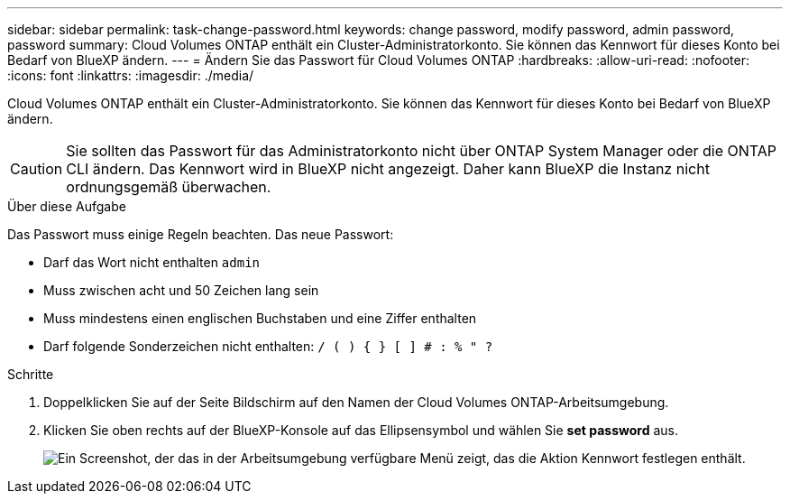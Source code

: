 ---
sidebar: sidebar 
permalink: task-change-password.html 
keywords: change password, modify password, admin password, password 
summary: Cloud Volumes ONTAP enthält ein Cluster-Administratorkonto. Sie können das Kennwort für dieses Konto bei Bedarf von BlueXP ändern. 
---
= Ändern Sie das Passwort für Cloud Volumes ONTAP
:hardbreaks:
:allow-uri-read: 
:nofooter: 
:icons: font
:linkattrs: 
:imagesdir: ./media/


[role="lead"]
Cloud Volumes ONTAP enthält ein Cluster-Administratorkonto. Sie können das Kennwort für dieses Konto bei Bedarf von BlueXP ändern.


CAUTION: Sie sollten das Passwort für das Administratorkonto nicht über ONTAP System Manager oder die ONTAP CLI ändern. Das Kennwort wird in BlueXP nicht angezeigt. Daher kann BlueXP die Instanz nicht ordnungsgemäß überwachen.

.Über diese Aufgabe
Das Passwort muss einige Regeln beachten. Das neue Passwort:

* Darf das Wort nicht enthalten `admin`
* Muss zwischen acht und 50 Zeichen lang sein
* Muss mindestens einen englischen Buchstaben und eine Ziffer enthalten
* Darf folgende Sonderzeichen nicht enthalten: `/ ( ) { } [ ] # : % " ?`


.Schritte
. Doppelklicken Sie auf der Seite Bildschirm auf den Namen der Cloud Volumes ONTAP-Arbeitsumgebung.
. Klicken Sie oben rechts auf der BlueXP-Konsole auf das Ellipsensymbol und wählen Sie *set password* aus.
+
image:screenshot_settings_set_password.png["Ein Screenshot, der das in der Arbeitsumgebung verfügbare Menü zeigt, das die Aktion Kennwort festlegen enthält."]


